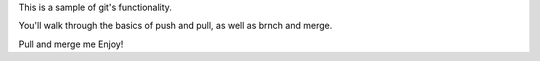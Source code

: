 This is a sample of git's functionality.

You'll walk through the basics of push and pull, as well as brnch and merge.

Pull and merge me
Enjoy!

